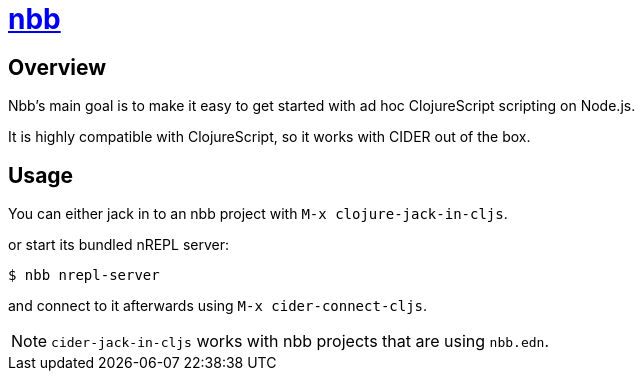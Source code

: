 = https://github.com/babashka/nbb[nbb]

== Overview

Nbb's main goal is to make it easy to get started with ad hoc ClojureScript scripting on Node.js.

It is highly compatible with ClojureScript, so it works with CIDER out of the box.

== Usage

You can either jack in to an nbb project with `M-x clojure-jack-in-cljs`.

or start its bundled nREPL server:

  $ nbb nrepl-server

and connect to it afterwards using `M-x cider-connect-cljs`.

NOTE: `cider-jack-in-cljs` works with nbb projects that are using `nbb.edn`.
